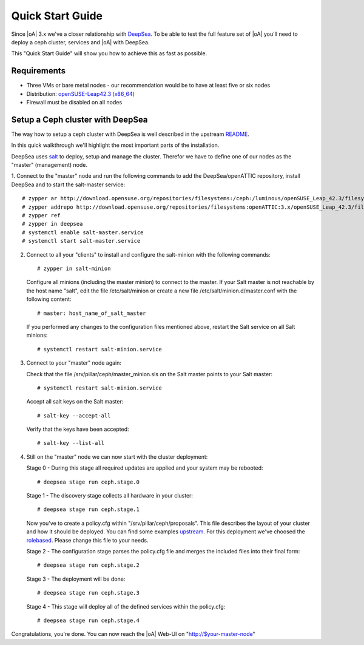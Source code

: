 .. _quick start guide:

Quick Start Guide
=================

Since |oA| 3.x we've a closer relationship with `DeepSea <https://github.com/SUSE/DeepSea>`_. To be able to test the full feature set of |oA| you'll need to deploy a ceph cluster, services and |oA| with DeepSea. 

This "Quick Start Guide" will show you how to achieve this as fast as possible.

Requirements
------------

* Three VMs or bare metal nodes - our recommendation would be to have at least five or six nodes
* Distribution: `openSUSE-Leap42.3 (x86_64) <http://download.opensuse.org/distribution/leap/42.3/iso/openSUSE-Leap-42.3-DVD-x86_64.iso>`_
* Firewall must be disabled on all nodes

Setup a Ceph cluster with DeepSea
---------------------------------

The way how to setup a ceph cluster with DeepSea is well described 
in the upstream `README <https://github.com/SUSE/DeepSea/blob/master/README.md>`_.

In this quick walkthrough we'll highlight the most important parts of the installation. 

DeepSea uses `salt <https://github.com/saltstack/salt>`_ to deploy, setup and manage the cluster. Therefor we have to define one of our nodes as the "master" (management) node.

1. Connect to the "master" node and run the following commands to add the DeepSea/openATTIC
repository, install DeepSea and to start the salt-master service::

   # zypper ar http://download.opensuse.org/repositories/filesystems:/ceph:/luminous/openSUSE_Leap_42.3/filesystems:ceph:luminous.repo
   # zypper addrepo http://download.opensuse.org/repositories/filesystems:openATTIC:3.x/openSUSE_Leap_42.3/filesystems:openATTIC:3.x.repo
   # zypper ref
   # zypper in deepsea
   # systemctl enable salt-master.service
   # systemctl start salt-master.service

2. Connect to all your "clients" to install and configure 
   the salt-minion with the following commands::
   
   # zypper in salt-minion
   
   Configure all minions (including the master minion) to connect to the master. 
   If your Salt master is not reachable by the host name "salt", edit the file 
   /etc/salt/minion or create a new file /etc/salt/minion.d/master.conf with 
   the following content::
   
   # master: host_name_of_salt_master
   
   If you performed any changes to the configuration files mentioned above, 
   restart the Salt service on all Salt minions::
   
   # systemctl restart salt-minion.service

3. Connect to your "master" node again:
   
   Check that the file /srv/pillar/ceph/master_minion.sls on the Salt master points to your Salt master::

   # systemctl restart salt-minion.service

   Accept all salt keys on the Salt master::

   # salt-key --accept-all

   Verify that the keys have been accepted::

   # salt-key --list-all

4. Still on the "master" node we can now start with the cluster deployment:

   Stage 0 - During this stage all required updates are applied and your system may be rebooted::

   # deepsea stage run ceph.stage.0 

   Stage 1 - The discovery stage collects all hardware in your cluster::

   # deepsea stage run ceph.stage.1

   Now you've to create a policy.cfg within "/srv/pillar/ceph/proposals". 
   This file describes the layout of your cluster and how it should be deployed. 
   You can find some examples `upstream <https://github.com/SUSE/DeepSea/tree/master/doc/examples>`_. 
   For this deployment we've choosed the `rolebased <https://github.com/SUSE/DeepSea/blob/master/doc/examples/policy.cfg-rolebased>`_. Please change this file to your needs.

   Stage 2 - The configuration stage parses the policy.cfg file and merges the included files into their final form::
   
   # deepsea stage run ceph.stage.2

   Stage 3 - The deployment will be done::
   
   # deepsea stage run ceph.stage.3

   Stage 4 - This stage will deploy all of the defined services within the policy.cfg::
   
   # deepsea stage run ceph.stage.4

Congratulations, you're done. You can now reach the |oA| Web-UI on "http://$your-master-node"
